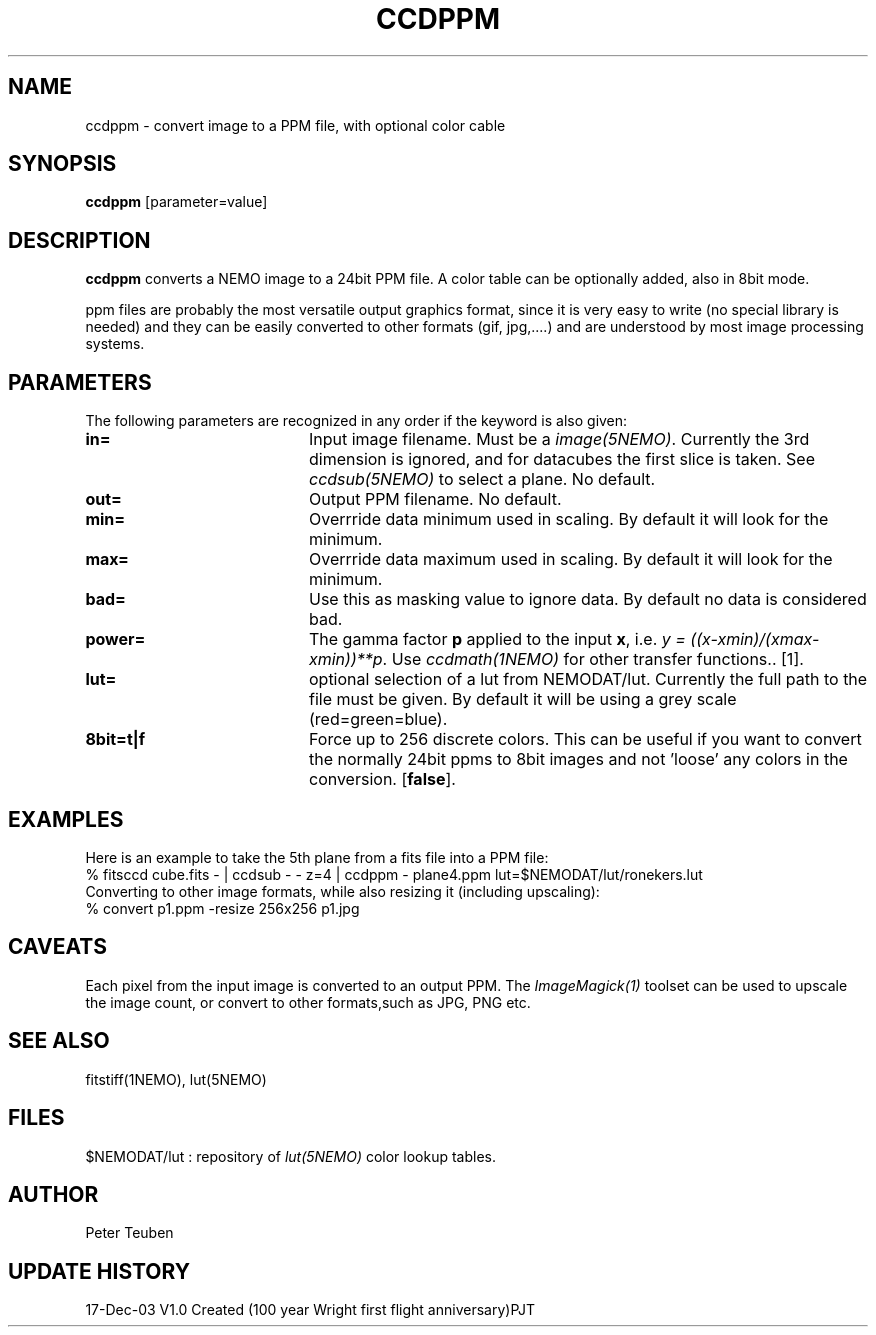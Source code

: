.TH CCDPPM 1NEMO "19 July 2020"
.SH NAME
ccdppm \- convert image to a PPM file, with optional color cable
.SH SYNOPSIS
\fBccdppm\fP [parameter=value]
.SH DESCRIPTION
\fBccdppm\fP converts a NEMO image to a 24bit PPM file.
A color table can be optionally added, also in 8bit mode.
.PP
ppm files are probably the most versatile output graphics 
format, since it is very easy to write (no special library
is needed) and they can be easily converted to other formats
(gif, jpg,....) and are understood by most image processing
systems.
.SH PARAMETERS
The following parameters are recognized in any order if the keyword
is also given:
.TP 20
\fBin=\fP
Input image filename. Must be a \fIimage(5NEMO)\fP. Currently the
3rd dimension is ignored, and for datacubes the first slice is
taken. See \fIccdsub(5NEMO)\fP to select a plane. No default.
.TP
\fBout=\fP
Output PPM filename. No default.
.TP
\fBmin=\fP
Overrride data minimum used in scaling. By default it will look for
the minimum.
.TP
\fBmax=\fP
Overrride data maximum used in scaling. By default it will look for
the minimum.
.TP
\fBbad=\fP
Use this as masking value to ignore data. By default no data is 
considered bad.
.TP
\fBpower=\fP
The gamma factor \fBp\fP applied to the input \fBx\fP,
i.e. \fIy = ((x-xmin)/(xmax-xmin))**p\fP. 
Use \fIccdmath(1NEMO)\fP for other transfer functions..
[1].
.TP
\fBlut=\fP
optional selection of a lut from NEMODAT/lut. Currently the full path
to the file must be given. By default it will be using a grey scale
(red=green=blue).
.TP
\fB8bit=t|f\fP
Force up to 256 discrete colors. This can be useful if you want to convert
the normally 24bit ppms to 8bit images and not 'loose' any colors
in the conversion. 
[\fBfalse\fP].
.SH EXAMPLES
Here is an example to take the 5th plane from a fits file into a PPM file:
.nf
    % fitsccd cube.fits - | ccdsub - - z=4 | ccdppm - plane4.ppm lut=$NEMODAT/lut/ronekers.lut
.fi
Converting to other image formats, while also resizing it (including upscaling):
.nf
    % convert p1.ppm -resize 256x256 p1.jpg
.fi
.SH CAVEATS
Each pixel from the input image is converted to an output PPM. The \fIImageMagick(1)\fP toolset
can be used to upscale the image count, or convert to other formats,such as JPG, PNG etc.
.SH SEE ALSO
fitstiff(1NEMO), lut(5NEMO)
.SH FILES
$NEMODAT/lut   :  repository of \fIlut(5NEMO)\fP color lookup tables.
.SH AUTHOR
Peter Teuben
.SH UPDATE HISTORY
.nf
.ta +1.0i +4.0i
17-Dec-03	V1.0 Created (100 year Wright first flight anniversary)	PJT
.fi
